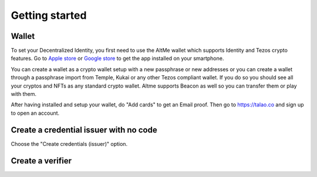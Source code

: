 Getting started
===============


Wallet
------

To set your Decentralized Identity, you first need to use the AltMe wallet which supports Identity and Tezos crypto features. Go to `Apple store <https://apps.apple.com/fr/app/altme/id1633216869>`_ or `Google store <https://play.google.com/store/apps/details?id=co.altme.alt.me.altme>`_ to get the app installed on your smartphone.

You can create a wallet as a crypto wallet setup with a new passphrase or new addresses or you can create a wallet through a passphrase import from Temple, Kukai or any other Tezos compliant wallet.
If you do so you should see all your cryptos and NFTs as any standard crypto wallet. Altme supports Beacon as well so you can transfer them or play with them.

After having installed and setup your wallet, do "Add cards" to get an Email proof. Then go to https://talao.co and sign up to open an account.

Create a credential issuer with no code
----------------------------------------

Choose the "Create credentials (issuer)" option.


Create a verifier
-----------------